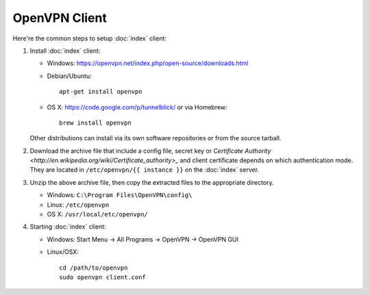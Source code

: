OpenVPN Client
==============

Here're the common steps to setup :doc:`index` client:

1. Install :doc:`index` client:

   * Windows: https://openvpn.net/index.php/open-source/downloads.html
   * Debian/Ubuntu::

       apt-get install openvpn

   * OS X: https://code.google.com/p/tunnelblick/ or via Homebrew::

       brew install openvpn

   Other distributions can install via its own software repositories or from the
   source tarball.

2. Download the archive file that include a config file, secret key or
   `Certificate Authority <http://en.wikipedia.org/wiki/Certificate_authority>_`
   and client certificate depends on which authentication mode. They are
   located in ``/etc/openvpn/{{ instance }}`` on the :doc:`index` server.

3. Unzip the above archive file, then copy the extracted files to the
   appropriate directory.

   * Windows: ``C:\Program Files\OpenVPN\config\``
   * Linux: ``/etc/openvpn``
   * OS X: ``/usr/local/etc/openvpn/``

4. Starting :doc:`index` client:

   * Windows: Start Menu -> All Programs -> OpenVPN -> OpenVPN GUI
   * Linux/OSX::

       cd /path/to/openvpn
       sudo openvpn client.conf
